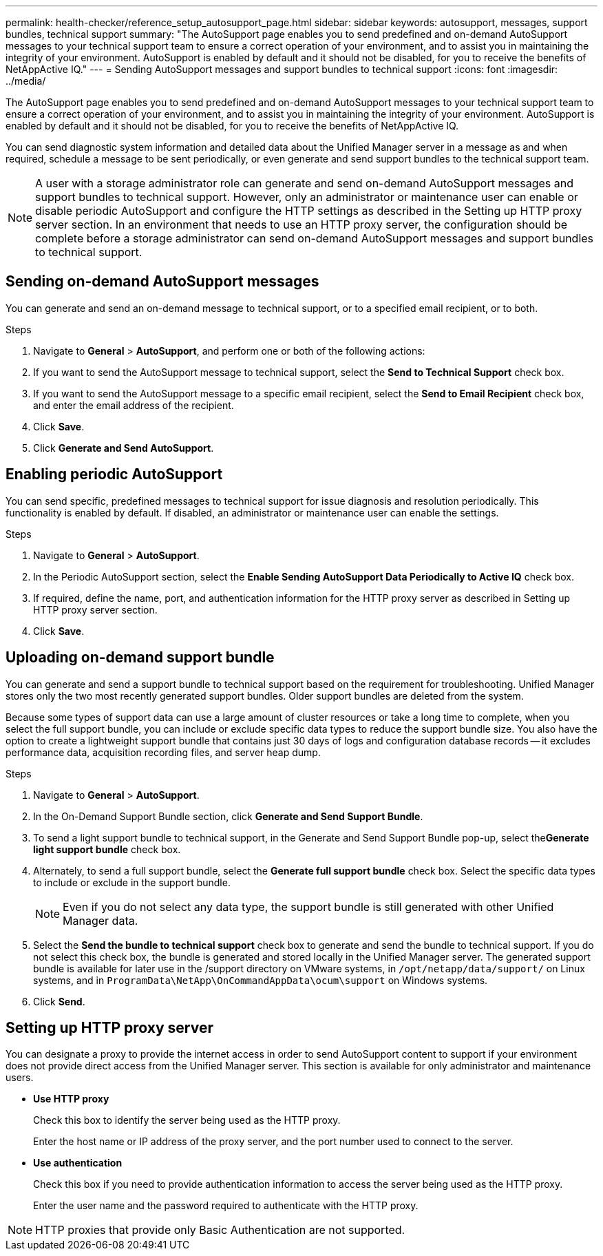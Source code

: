 ---
permalink: health-checker/reference_setup_autosupport_page.html
sidebar: sidebar
keywords: autosupport, messages, support bundles, technical support
summary: "The AutoSupport page enables you to send predefined and on-demand AutoSupport messages to your technical support team to ensure a correct operation of your environment, and to assist you in maintaining the integrity of your environment. AutoSupport is enabled by default and it should not be disabled, for you to receive the benefits of NetAppActive IQ."
---
= Sending AutoSupport messages and support bundles to technical support
:icons: font
:imagesdir: ../media/

[.lead]
The AutoSupport page enables you to send predefined and on-demand AutoSupport messages to your technical support team to ensure a correct operation of your environment, and to assist you in maintaining the integrity of your environment. AutoSupport is enabled by default and it should not be disabled, for you to receive the benefits of NetAppActive IQ.

You can send diagnostic system information and detailed data about the Unified Manager server in a message as and when required, schedule a message to be sent periodically, or even generate and send support bundles to the technical support team.

[NOTE]
====
A user with a storage administrator role can generate and send on-demand AutoSupport messages and support bundles to technical support. However, only an administrator or maintenance user can enable or disable periodic AutoSupport and configure the HTTP settings as described in the Setting up HTTP proxy server section. In an environment that needs to use an HTTP proxy server, the configuration should be complete before a storage administrator can send on-demand AutoSupport messages and support bundles to technical support.
====

== Sending on-demand AutoSupport messages

You can generate and send an on-demand message to technical support, or to a specified email recipient, or to both.

.Steps
. Navigate to *General* > *AutoSupport*, and perform one or both of the following actions:
. If you want to send the AutoSupport message to technical support, select the *Send to Technical Support* check box.
. If you want to send the AutoSupport message to a specific email recipient, select the *Send to Email Recipient* check box, and enter the email address of the recipient.
. Click *Save*.
. Click *Generate and Send AutoSupport*.

== Enabling periodic AutoSupport

You can send specific, predefined messages to technical support for issue diagnosis and resolution periodically. This functionality is enabled by default. If disabled, an administrator or maintenance user can enable the settings.

.Steps
. Navigate to *General* > *AutoSupport*.
. In the Periodic AutoSupport section, select the *Enable Sending AutoSupport Data Periodically to Active IQ* check box.
. If required, define the name, port, and authentication information for the HTTP proxy server as described in Setting up HTTP proxy server section.
. Click *Save*.

== Uploading on-demand support bundle

You can generate and send a support bundle to technical support based on the requirement for troubleshooting. Unified Manager stores only the two most recently generated support bundles. Older support bundles are deleted from the system.

Because some types of support data can use a large amount of cluster resources or take a long time to complete, when you select the full support bundle, you can include or exclude specific data types to reduce the support bundle size. You also have the option to create a lightweight support bundle that contains just 30 days of logs and configuration database records -- it excludes performance data, acquisition recording files, and server heap dump.

.Steps
. Navigate to *General* > *AutoSupport*.
. In the On-Demand Support Bundle section, click *Generate and Send Support Bundle*.
. To send a light support bundle to technical support, in the Generate and Send Support Bundle pop-up, select the**Generate light support bundle** check box.
. Alternately, to send a full support bundle, select the *Generate full support bundle* check box. Select the specific data types to include or exclude in the support bundle.
+
[NOTE]
====
Even if you do not select any data type, the support bundle is still generated with other Unified Manager data.
====

. Select the *Send the bundle to technical support* check box to generate and send the bundle to technical support. If you do not select this check box, the bundle is generated and stored locally in the Unified Manager server. The generated support bundle is available for later use in the /support directory on VMware systems, in `/opt/netapp/data/support/` on Linux systems, and in `ProgramData\NetApp\OnCommandAppData\ocum\support` on Windows systems.
. Click *Send*.

== Setting up HTTP proxy server

You can designate a proxy to provide the internet access in order to send AutoSupport content to support if your environment does not provide direct access from the Unified Manager server. This section is available for only administrator and maintenance users.

* *Use HTTP proxy*
+
Check this box to identify the server being used as the HTTP proxy.
+
Enter the host name or IP address of the proxy server, and the port number used to connect to the server.

* *Use authentication*
+
Check this box if you need to provide authentication information to access the server being used as the HTTP proxy.
+
Enter the user name and the password required to authenticate with the HTTP proxy.

[NOTE]
====
HTTP proxies that provide only Basic Authentication are not supported.
====
